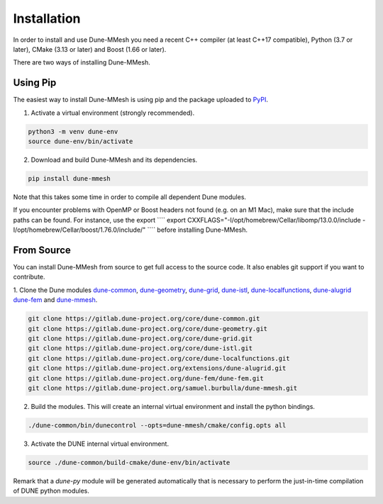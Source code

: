 .. _installation:

************
Installation
************

In order to install and use Dune-MMesh you need a recent C++ compiler (at least C++17 compatible), Python (3.7 or later), CMake (3.13 or later) and Boost (1.66 or later).

There are two ways of installing Dune-MMesh.

Using Pip
---------

The easiest way to install Dune-MMesh is using pip and the package uploaded to `PyPI <https://pypi.org/project/dune-mmesh/>`_.

1. Activate a virtual environment (strongly recommended).

.. code-block:: bash

  python3 -m venv dune-env
  source dune-env/bin/activate

2. Download and build Dune-MMesh and its dependencies.

.. code-block:: bash

  pip install dune-mmesh

Note that this takes some time in order to compile all dependent Dune modules.

If you encounter problems with OpenMP or Boost headers not found (e.g. on an M1 Mac),
make sure that the include paths can be found. For instance, use the export
````
export CXXFLAGS="-I/opt/homebrew/Cellar/libomp/13.0.0/include -I/opt/homebrew/Cellar/boost/1.76.0/include/"
````
before installing Dune-MMesh.


From Source
-----------

You can install Dune-MMesh from source to get full access to the source code.
It also enables git support if you want to contribute.

1. Clone the Dune modules `dune-common <https://gitlab.dune-project.org/core/dune-common.git>`_,
`dune-geometry <https://gitlab.dune-project.org/core/dune-geometry.git>`_,
`dune-grid <https://gitlab.dune-project.org/core/dune-grid.git>`_,
`dune-istl <https://gitlab.dune-project.org/core/dune-istl.git>`_,
`dune-localfunctions <https://gitlab.dune-project.org/core/dune-localfunctions.git>`_,
`dune-alugrid <https://gitlab.dune-project.org/extensions/dune-alugrid.git>`_
`dune-fem <https://gitlab.dune-project.org/dune-fem/dune-fem.git>`_
and `dune-mmesh <https://gitlab.dune-project.org/samuel.burbulla/dune-mmesh.git>`_.

.. code-block:: bash

  git clone https://gitlab.dune-project.org/core/dune-common.git
  git clone https://gitlab.dune-project.org/core/dune-geometry.git
  git clone https://gitlab.dune-project.org/core/dune-grid.git
  git clone https://gitlab.dune-project.org/core/dune-istl.git
  git clone https://gitlab.dune-project.org/core/dune-localfunctions.git
  git clone https://gitlab.dune-project.org/extensions/dune-alugrid.git
  git clone https://gitlab.dune-project.org/dune-fem/dune-fem.git
  git clone https://gitlab.dune-project.org/samuel.burbulla/dune-mmesh.git

2. Build the modules. This will create an internal virtual environment and install the python bindings.

.. code-block:: bash

  ./dune-common/bin/dunecontrol --opts=dune-mmesh/cmake/config.opts all

3. Activate the DUNE internal virtual environment.

.. code-block:: bash

  source ./dune-common/build-cmake/dune-env/bin/activate

Remark that a `dune-py` module will be generated automatically that is necessary to perform the just-in-time compilation of DUNE python modules.
